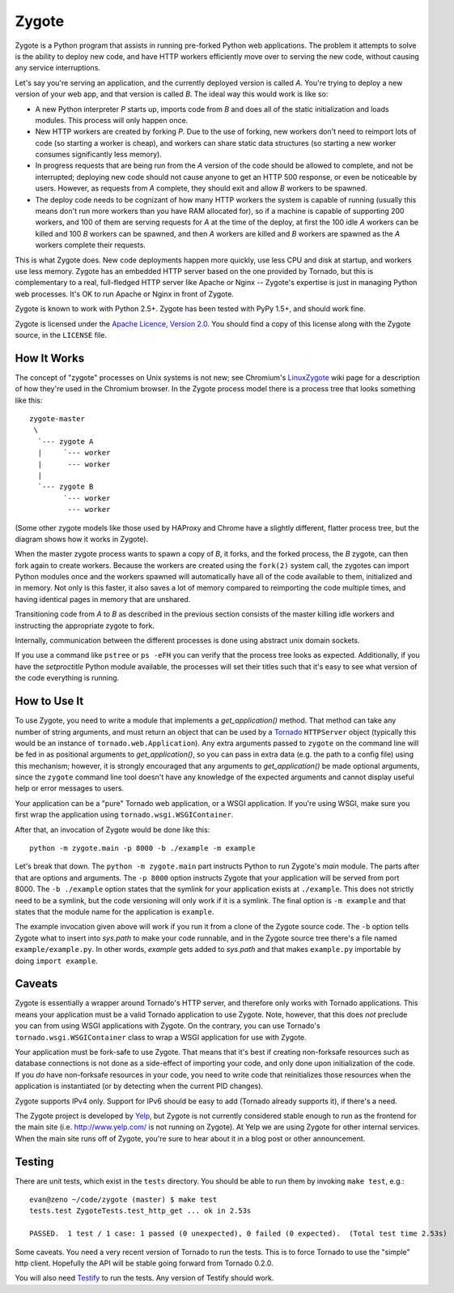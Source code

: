Zygote
======

Zygote is a Python program that assists in running pre-forked Python web
applications. The problem it attempts to solve is the ability to deploy new
code, and have HTTP workers efficiently move over to serving the new code,
without causing any service interruptions.

Let's say you're serving an application, and the currently deployed version is
called `A`. You're trying to deploy a new version of your web app, and that
version is called `B`. The ideal way this would work is like so:

* A new Python interpreter `P` starts up, imports code from `B` and does all of
  the static initialization and loads modules. This process will only happen
  once.

* New HTTP workers are created by forking `P`. Due to the use of forking, new
  workers don't need to reimport lots of code (so starting a worker is cheap),
  and workers can share static data structures (so starting a new worker
  consumes significantly less memory).

* In progress requests that are being run from the `A` version of the code
  should be allowed to complete, and not be interrupted; deploying new code
  should not cause anyone to get an HTTP 500 response, or even be noticeable by
  users. However, as requests from `A` complete, they should exit and allow `B`
  workers to be spawned.

* The deploy code needs to be cognizant of how many HTTP workers the system is
  capable of running (usually this means don't run more workers than you have
  RAM allocated for), so if a machine is capable of supporting 200 workers, and
  100 of them are serving requests for `A` at the time of the deploy, at first
  the 100 idle `A` workers can be killed and 100 `B` workers can be spawned,
  and then `A` workers are killed and `B` workers are spawned as the `A`
  workers complete their requests.

This is what Zygote does. New code deployments happen more quickly, use less CPU
and disk at startup, and workers use less memory. Zygote has an embedded HTTP
server based on the one provided by Tornado, but this is complementary to a
real, full-fledged HTTP server like Apache or Nginx -- Zygote's expertise is
just in managing Python web processes. It's OK to run Apache or Nginx in front
of Zygote.

Zygote is known to work with Python 2.5+. Zygote has been tested with PyPy 1.5+,
and should work fine.

Zygote is licensed under the `Apache Licence, Version 2.0
<http://www.apache.org/licenses/LICENSE-2.0.html>`_. You should find a copy of
this license along with the Zygote source, in the ``LICENSE`` file.

How It Works
------------

The concept of "zygote" processes on Unix systems is not new; see Chromium's
`LinuxZygote <http://code.google.com/p/chromium/wiki/LinuxZygote>`_ wiki page for
a description of how they're used in the Chromium browser. In the Zygote process
model there is a process tree that looks something like this::

    zygote-master
     \
      `--- zygote A
      |     `--- worker
      |      --- worker
      |
      `--- zygote B
            `--- worker
             --- worker

(Some other zygote models like those used by HAProxy and Chrome have a slightly
different, flatter process tree, but the diagram shows how it works in Zygote).

When the master zygote process wants to spawn a copy of `B`, it forks, and the
forked process, the `B` zygote, can then fork again to create workers. Because
the workers are created using the ``fork(2)`` system call, the zygotes can
import Python modules once and the workers spawned will automatically have all
of the code available to them, initialized and in memory. Not only is this
faster, it also saves a lot of memory compared to reimporting the code multiple
times, and having identical pages in memory that are unshared.

Transitioning code from `A` to `B` as described in the previous section consists
of the master killing idle workers and instructing the appropriate zygote to
fork.

Internally, communication between the different processes is done using abstract
unix domain sockets.

If you use a command like ``pstree`` or ``ps -eFH`` you can verify that the process
tree looks as expected. Additionally, if you have the `setproctitle` Python
module available, the processes will set their titles such that it's easy to see
what version of the code everything is running.

How to Use It
-------------

To use Zygote, you need to write a module that implements a `get_application()`
method. That method can take any number of string arguments, and must return an
object that can be used by a `Tornado <http://www.tornadoweb.org/>`_
``HTTPServer`` object (typically this would be an instance of
``tornado.web.Application``). Any extra arguments passed to ``zygote`` on the
command line will be fed in as positional arguments to `get_application()`, so
you can pass in extra data (e.g. the path to a config file) using this
mechanism; however, it is strongly encouraged that any arguments to
`get_application()` be made optional arguments, since the ``zygote`` command
line tool doesn't have any knowledge of the expected arguments and cannot
display useful help or error messages to users.

Your application can be a "pure" Tornado web application, or a WSGI
application. If you're using WSGI, make sure you first wrap the application
using ``tornado.wsgi.WSGIContainer``.

After that, an invocation of Zygote would be done like this::

    python -m zygote.main -p 8000 -b ./example -m example

Let's break that down. The ``python -m zygote.main`` part instructs Python to
run Zygote's `main` module. The parts after that are options and arguments. The
``-p 8000`` option instructs Zygote that your application will be served from
port 8000. The ``-b ./example`` option states that the symlink for your
application exists at ``./example``. This does not strictly need to be a symlink,
but the code versioning will only work if it is a symlink. The final option is
``-m example`` and that states that the module name for the application is
``example``.

The example invocation given above will work if you run it from a clone of the
Zygote source code. The ``-b`` option tells Zygote what to insert into `sys.path`
to make your code runnable, and in the Zygote source tree there's a file named
``example/example.py``. In other words, `example` gets added to `sys.path` and
that makes ``example.py`` importable by doing ``import example``.

Caveats
-------

Zygote is essentially a wrapper around Tornado's HTTP server, and therefore only
works with Tornado applications. This means your application must be a valid
Tornado application to use Zygote. Note, however, that this does *not* preclude
you can from using WSGI applications with Zygote. On the contrary, you can use
Tornado's ``tornado.wsgi.WSGIContainer`` class to wrap a WSGI application for
use with Zygote.

Your application must be fork-safe to use Zygote. That means that it's best if
creating non-forksafe resources such as database connections is not done as a
side-effect of importing your code, and only done upon initialization of the
code. If you *do* have non-forksafe resources in your code, you need to write
code that reinitializes those resources when the application is instantiated (or
by detecting when the current PID changes).

Zygote supports IPv4 only. Support for IPv6 should be easy to add (Tornado
already supports it), if there's a need.

The Zygote project is developed by `Yelp <http://opensource.yelp.com/>`_, but
Zygote is not currently considered stable enough to run as the frontend for the
main site (i.e. http://www.yelp.com/ is not running on Zygote). At Yelp we are
using Zygote for other internal services. When the main site runs off of Zygote,
you're sure to hear about it in a blog post or other announcement.

Testing
-------

There are unit tests, which exist in the ``tests`` directory. You should be able
to run them by invoking ``make test``, e.g.::

    evan@zeno ~/code/zygote (master) $ make test
    tests.test ZygoteTests.test_http_get ... ok in 2.53s
    
    PASSED.  1 test / 1 case: 1 passed (0 unexpected), 0 failed (0 expected).  (Total test time 2.53s)

Some caveats. You need a very recent version of Tornado to run the tests. This
is to force Tornado to use the "simple" http client. Hopefully the API will be
stable going forward from Tornado 0.2.0.

You will also need `Testify <http://pypi.python.org/pypi/testify/>`_ to run the
tests. Any version of Testify should work.
